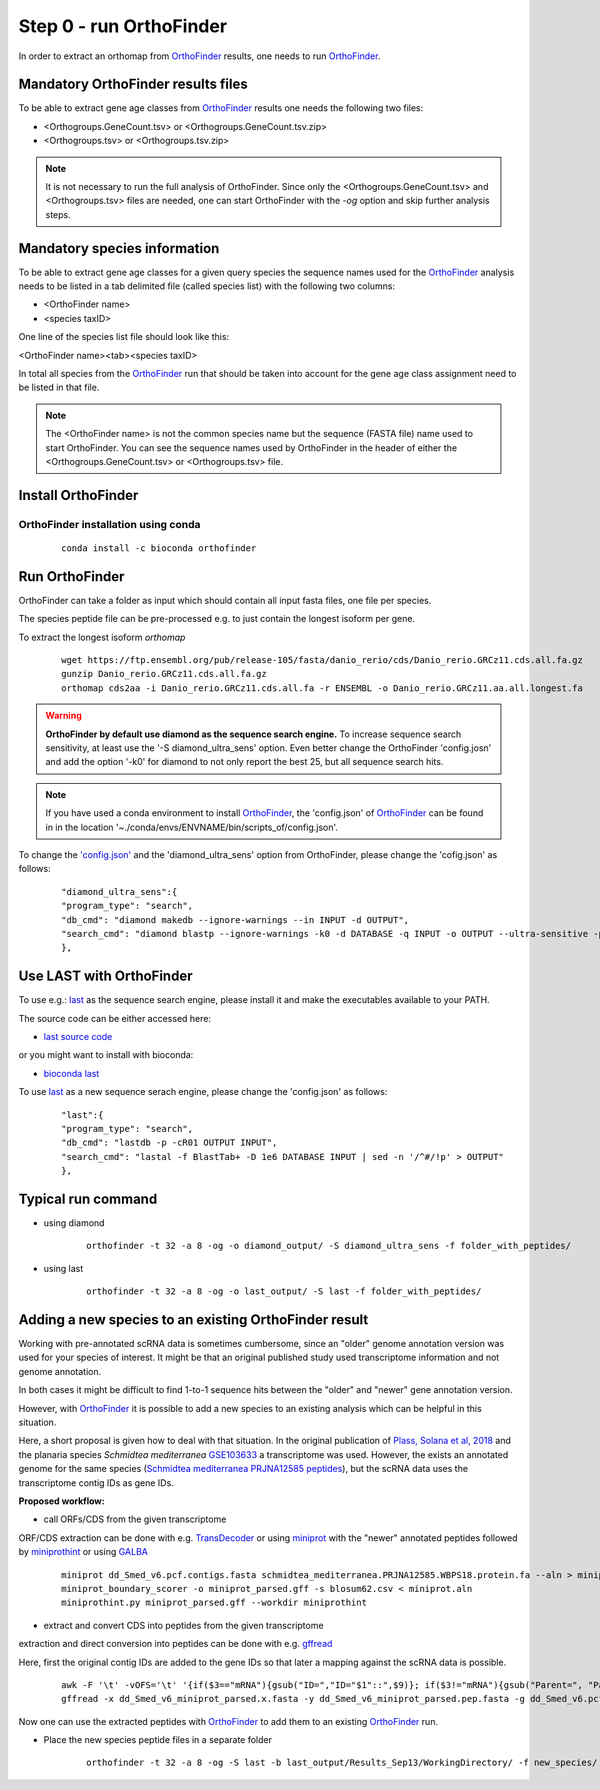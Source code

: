 .. _orthofinder:

Step 0 - run OrthoFinder
========================

In order to extract an orthomap from `OrthoFinder <https:https://github.com/davidemms/OrthoFinder>`_ results, one needs to run `OrthoFinder <https:https://github.com/davidemms/OrthoFinder>`_.

Mandatory OrthoFinder results files
-----------------------------------

To be able to extract gene age classes from `OrthoFinder <https:https://github.com/davidemms/OrthoFinder>`_ results one needs the following two files:

- <Orthogroups.GeneCount.tsv> or <Orthogroups.GeneCount.tsv.zip>
- <Orthogroups.tsv> or <Orthogroups.tsv.zip>

.. note::
   It is not necessary to run the full analysis of OrthoFinder. Since only the <Orthogroups.GeneCount.tsv> and <Orthogroups.tsv>
   files are needed, one can start OrthoFinder with the `-og` option and skip further analysis steps.

Mandatory species information
-----------------------------

To be able to extract gene age classes for a given query species the sequence names used for the `OrthoFinder <https:https://github.com/davidemms/OrthoFinder>`_
analysis needs to be listed in a tab delimited file (called species list) with the following two columns:

- <OrthoFinder name>
- <species taxID>

One line of the species list file should look like this:

<OrthoFinder name><tab><species taxID>

In total all species from the `OrthoFinder <https:https://github.com/davidemms/OrthoFinder>`_ run that should be taken
into account for the gene age class assignment need to be listed in that file.

.. note::
   The <OrthoFinder name> is not the common species name but the sequence (FASTA file) name used to start OrthoFinder.
   You can see the sequence names used by OrthoFinder in the header of either the <Orthogroups.GeneCount.tsv> or <Orthogroups.tsv> file.

Install OrthoFinder
-------------------

OrthoFinder installation using conda
^^^^^^^^^^^^^^^^^^^^^^^^^^^^^^^^^^^^

  ::

      conda install -c bioconda orthofinder

Run OrthoFinder
---------------

OrthoFinder can take a folder as input which should contain all input fasta files, one file per species.

The species peptide file can be pre-processed e.g. to just contain the longest isoform per gene.

To extract the longest isoform `orthomap`

  ::

      wget https://ftp.ensembl.org/pub/release-105/fasta/danio_rerio/cds/Danio_rerio.GRCz11.cds.all.fa.gz
      gunzip Danio_rerio.GRCz11.cds.all.fa.gz
      orthomap cds2aa -i Danio_rerio.GRCz11.cds.all.fa -r ENSEMBL -o Danio_rerio.GRCz11.aa.all.longest.fa

.. warning::
   **OrthoFinder by default use diamond as the sequence search engine.** To increase sequence search sensitivity, at least use the '-S diamond_ultra_sens' option.
   Even better change the OrthoFinder 'config.josn' and add the option '-k0' for diamond to not only report the best 25, but all sequence search hits.

.. note::
   If you have used a conda environment to install `OrthoFinder <https:https://github.com/davidemms/OrthoFinder>`_,
   the 'config.json' of `OrthoFinder <https:https://github.com/davidemms/OrthoFinder>`_
   can be found in in the location '~./conda/envs/ENVNAME/bin/scripts_of/config.json'.

To change the `'config.json' <https://raw.githubusercontent.com/davidemms/OrthoFinder/master/scripts_of/config.json>`_ and the 'diamond_ultra_sens' option from OrthoFinder, please change the 'cofig.json' as follows:

   ::

      "diamond_ultra_sens":{
      "program_type": "search",
      "db_cmd": "diamond makedb --ignore-warnings --in INPUT -d OUTPUT",
      "search_cmd": "diamond blastp --ignore-warnings -k0 -d DATABASE -q INPUT -o OUTPUT --ultra-sensitive -p 1 --quiet -e 0.001 --compress 1"
      },


Use LAST with OrthoFinder
-------------------------

To use e.g.: `last <https://gitlab.com/mcfrith/last>`_ as the sequence search engine, please install it and make the executables available to your PATH.

The source code can be either accessed here:

- `last source code <https://gitlab.com/mcfrith/last/-/tags>`_

or you might want to install with bioconda:

- `bioconda last <https://anaconda.org/bioconda/last>`_

To use `last <https://gitlab.com/mcfrith/last>`_ as a new sequence serach engine,
please change the 'config.json' as follows:

   ::

      "last":{
      "program_type": "search",
      "db_cmd": "lastdb -p -cR01 OUTPUT INPUT",
      "search_cmd": "lastal -f BlastTab+ -D 1e6 DATABASE INPUT | sed -n '/^#/!p' > OUTPUT"
      },


Typical run command
-------------------

- using diamond

   ::

      orthofinder -t 32 -a 8 -og -o diamond_output/ -S diamond_ultra_sens -f folder_with_peptides/


- using last

   ::

      orthofinder -t 32 -a 8 -og -o last_output/ -S last -f folder_with_peptides/


Adding a new species to an existing OrthoFinder result
------------------------------------------------------

Working with pre-annotated scRNA data is sometimes cumbersome, since an "older" genome annotation version
was used for your species of interest. It might be that an original published study used transcriptome information and
not genome annotation.

In both cases it might be difficult to find 1-to-1 sequence hits between the "older" and "newer" gene annotation version.

However, with `OrthoFinder <https:https://github.com/davidemms/OrthoFinder>`_ it is possible to add a new species to an existing analysis
which can be helpful in this situation.

Here, a short proposal is given how to deal with that situation.
In the original publication of `Plass, Solana et al, 2018 <https://doi.org/10.1126/science.aaq1723>`_
and the planaria species *Schmidtea mediterranea* `GSE103633 <https://www.ncbi.nlm.nih.gov/geo/query/acc.cgi?acc=GSE103633>`_
a transcriptome was used. However, the exists an annotated genome for the same species
(`Schmidtea mediterranea PRJNA12585 peptides <https://ftp.ebi.ac.uk/pub/databases/wormbase/parasite/releases/WBPS18/species/schmidtea_mediterranea/PRJNA12585/schmidtea_mediterranea.PRJNA12585.WBPS18.protein.fa.gz>`_), but the scRNA data uses
the transcriptome contig IDs as gene IDs.

**Proposed workflow:**

- call ORFs/CDS from the given transcriptome

ORF/CDS extraction can be done with e.g. `TransDecoder <https://github.com/TransDecoder/TransDecoder>`_ or
using `miniprot <https://github.com/lh3/miniprot>`_ with the "newer" annotated peptides followed by `miniprothint <https://github.com/tomasbruna/miniprothint>`_ or
using `GALBA <https://github.com/Gaius-Augustus/GALBA>`_

   ::

       miniprot dd_Smed_v6.pcf.contigs.fasta schmidtea_mediterranea.PRJNA12585.WBPS18.protein.fa --aln > miniprot.aln
       miniprot_boundary_scorer -o miniprot_parsed.gff -s blosum62.csv < miniprot.aln
       miniprothint.py miniprot_parsed.gff --workdir miniprothint


- extract and convert CDS into peptides from the given transcriptome

extraction and direct conversion into peptides can be done with e.g. `gffread <https://github.com/gpertea/gffread>`_

Here, first the original contig IDs are added to the gene IDs so that later a mapping against the scRNA data is possible.

   ::

       awk -F '\t' -vOFS='\t' '{if($3=="mRNA"){gsub("ID=","ID="$1"::",$9)}; if($3!="mRNA"){gsub("Parent=", "Parent="$1"::", $9)}; print $0}' miniprot_parsed.gff > miniprot_parsed_IDs.gff
       gffread -x dd_Smed_v6_miniprot_parsed.x.fasta -y dd_Smed_v6_miniprot_parsed.pep.fasta -g dd_Smed_v6.pcf.contigs.fasta miniprot_parsed_IDs.gff

Now one can use the extracted peptides with `OrthoFinder <https:https://github.com/davidemms/OrthoFinder>`_ to add them to an existing `OrthoFinder <https:https://github.com/davidemms/OrthoFinder>`_ run.

- Place the new species peptide files in a separate folder

   ::

       orthofinder -t 32 -a 8 -og -S last -b last_output/Results_Sep13/WorkingDirectory/ -f new_species/